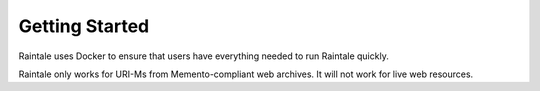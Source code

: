 Getting Started
===============

Raintale uses Docker to ensure that users have everything needed to run Raintale quickly.

Raintale only works for URI-Ms from Memento-compliant web archives. It will not work for live web resources.
